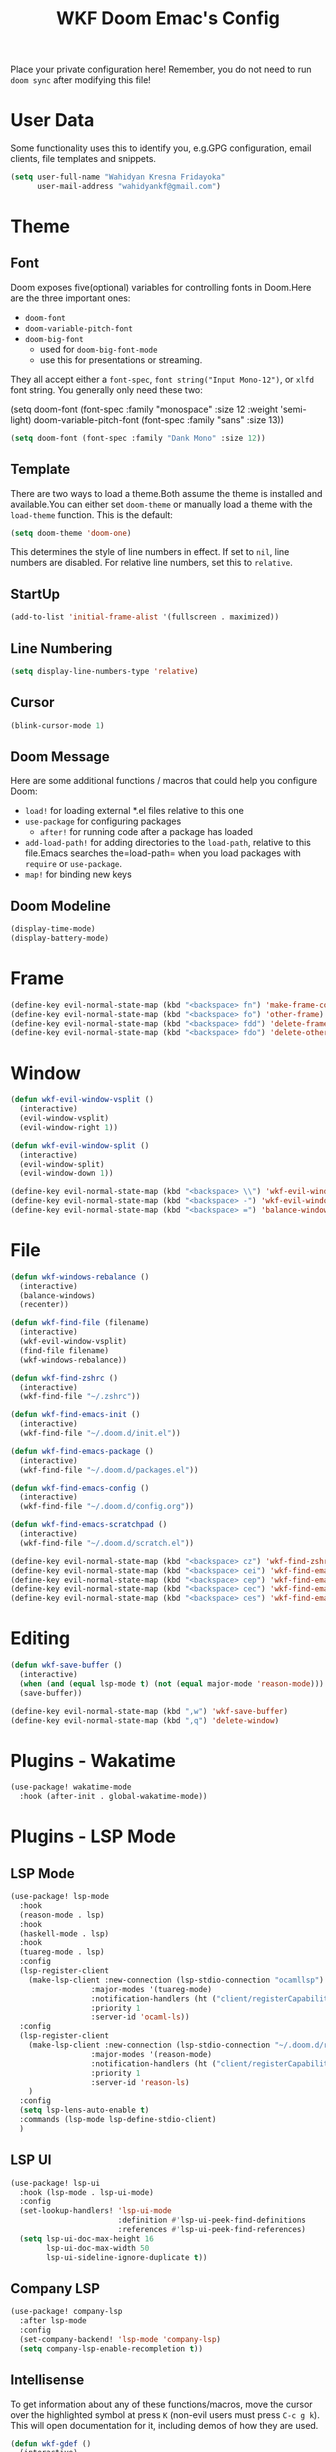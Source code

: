 #+TITLE: WKF Doom Emac's Config

Place your private configuration here! Remember, you do not need to run =doom sync= after modifying this file!

* User Data

Some functionality uses this to identify you, e.g.GPG configuration, email clients, file templates and snippets.

#+BEGIN_SRC emacs-lisp
(setq user-full-name "Wahidyan Kresna Fridayoka"
      user-mail-address "wahidyankf@gmail.com")
#+END_SRC

* Theme

** Font

Doom exposes five(optional) variables for controlling fonts in Doom.Here
are the three important ones:

- =doom-font=
- =doom-variable-pitch-font=
- =doom-big-font=
  - used for =doom-big-font-mode=
  - use this for presentations or streaming.

They all accept either a =font-spec=, =font string("Input Mono-12")=, or =xlfd= font string. You generally only need these two:

#+BEGIN_EXAMPLE emacs-lisp
(setq doom-font
  (font-spec :family "monospace" :size 12 :weight 'semi-light)
  doom-variable-pitch-font (font-spec :family "sans" :size 13))
#+End_example

#+BEGIN_SRC emacs-lisp
(setq doom-font (font-spec :family "Dank Mono" :size 12))
#+END_SRC

** Template

There are two ways to load a theme.Both assume the theme is installed and available.You can either set =doom-theme= or manually load a theme with the =load-theme= function. This is the default:

#+BEGIN_SRC emacs-lisp
(setq doom-theme 'doom-one)
#+END_SRC

This determines the style of line numbers in effect. If set to =nil=, line numbers are disabled. For relative line numbers, set this to =relative=.

** StartUp

#+BEGIN_SRC emacs-lisp
(add-to-list 'initial-frame-alist '(fullscreen . maximized))
#+END_SRC

** Line Numbering

#+BEGIN_SRC emacs-lisp
(setq display-line-numbers-type 'relative)
#+END_SRC

** Cursor

#+BEGIN_SRC emacs-lisp
(blink-cursor-mode 1)
#+END_SRC

** Doom Message

Here are some additional functions / macros that could help you configure Doom:
- =load!= for loading external *.el files relative to this one
- =use-package= for configuring packages
  - =after!= for running code after a package has loaded
- =add-load-path!= for adding directories to the =load-path=, relative to this file.Emacs searches the=load-path= when you load packages with =require= or =use-package=.
- =map!= for binding new keys

** Doom Modeline

#+BEGIN_SRC emacs-lisp
(display-time-mode)
(display-battery-mode)
#+END_SRC

* Frame

#+BEGIN_SRC emacs-lisp
(define-key evil-normal-state-map (kbd "<backspace> fn") 'make-frame-command)
(define-key evil-normal-state-map (kbd "<backspace> fo") 'other-frame)
(define-key evil-normal-state-map (kbd "<backspace> fdd") 'delete-frame)
(define-key evil-normal-state-map (kbd "<backspace> fdo") 'delete-other-frames)
#+END_SRC


* Window

#+BEGIN_SRC emacs-lisp
(defun wkf-evil-window-vsplit ()
  (interactive)
  (evil-window-vsplit)
  (evil-window-right 1))

(defun wkf-evil-window-split ()
  (interactive)
  (evil-window-split)
  (evil-window-down 1))

(define-key evil-normal-state-map (kbd "<backspace> \\") 'wkf-evil-window-vsplit)
(define-key evil-normal-state-map (kbd "<backspace> -") 'wkf-evil-window-split)
(define-key evil-normal-state-map (kbd "<backspace> =") 'balance-windows)
#+END_SRC

* File

#+BEGIN_SRC emacs-lisp
(defun wkf-windows-rebalance ()
  (interactive)
  (balance-windows)
  (recenter))

(defun wkf-find-file (filename)
  (interactive)
  (wkf-evil-window-vsplit)
  (find-file filename)
  (wkf-windows-rebalance))

(defun wkf-find-zshrc ()
  (interactive)
  (wkf-find-file "~/.zshrc"))

(defun wkf-find-emacs-init ()
  (interactive)
  (wkf-find-file "~/.doom.d/init.el"))

(defun wkf-find-emacs-package ()
  (interactive)
  (wkf-find-file "~/.doom.d/packages.el"))

(defun wkf-find-emacs-config ()
  (interactive)
  (wkf-find-file "~/.doom.d/config.org"))

(defun wkf-find-emacs-scratchpad ()
  (interactive)
  (wkf-find-file "~/.doom.d/scratch.el"))

(define-key evil-normal-state-map (kbd "<backspace> cz") 'wkf-find-zshrc)
(define-key evil-normal-state-map (kbd "<backspace> cei") 'wkf-find-emacs-init)
(define-key evil-normal-state-map (kbd "<backspace> cep") 'wkf-find-emacs-package)
(define-key evil-normal-state-map (kbd "<backspace> cec") 'wkf-find-emacs-config)
(define-key evil-normal-state-map (kbd "<backspace> ces") 'wkf-find-emacs-scratchpad)
#+END_SRC

* Editing

#+BEGIN_SRC emacs-lisp
(defun wkf-save-buffer ()
  (interactive)
  (when (and (equal lsp-mode t) (not (equal major-mode 'reason-mode))) (lsp-format-buffer))
  (save-buffer))

(define-key evil-normal-state-map (kbd ",w") 'wkf-save-buffer)
(define-key evil-normal-state-map (kbd ",q") 'delete-window)
#+END_SRC

* Plugins - Wakatime

#+BEGIN_SRC emacs-lisp
(use-package! wakatime-mode
  :hook (after-init . global-wakatime-mode))
#+END_SRC

* Plugins - LSP Mode
** LSP Mode

#+BEGIN_SRC emacs-lisp
(use-package! lsp-mode
  :hook
  (reason-mode . lsp)
  :hook
  (haskell-mode . lsp)
  :hook
  (tuareg-mode . lsp)
  :config
  (lsp-register-client
    (make-lsp-client :new-connection (lsp-stdio-connection "ocamllsp")
                  :major-modes '(tuareg-mode)
                  :notification-handlers (ht ("client/registerCapability" 'ignore))
                  :priority 1
                  :server-id 'ocaml-ls))
  :config
  (lsp-register-client
    (make-lsp-client :new-connection (lsp-stdio-connection "~/.doom.d/rls-macos/reason-language-server")
                  :major-modes '(reason-mode)
                  :notification-handlers (ht ("client/registerCapability" 'ignore))
                  :priority 1
                  :server-id 'reason-ls)
    )
  :config
  (setq lsp-lens-auto-enable t)
  :commands (lsp-mode lsp-define-stdio-client)
  )
#+END_SRC

** LSP UI

#+BEGIN_SRC emacs-lisp
(use-package! lsp-ui
  :hook (lsp-mode . lsp-ui-mode)
  :config
  (set-lookup-handlers! 'lsp-ui-mode
                        :definition #'lsp-ui-peek-find-definitions
                        :references #'lsp-ui-peek-find-references)
  (setq lsp-ui-doc-max-height 16
        lsp-ui-doc-max-width 50
        lsp-ui-sideline-ignore-duplicate t))
#+END_SRC

** Company LSP

#+BEGIN_SRC emacs-lisp
(use-package! company-lsp
  :after lsp-mode
  :config
  (set-company-backend! 'lsp-mode 'company-lsp)
  (setq company-lsp-enable-recompletion t))
#+END_SRC

** Intellisense

To get information about any of these functions/macros, move the cursor over the highlighted symbol at press =K= (non-evil users must press =C-c g k=). This will open documentation for it, including demos of how they are used.

#+BEGIN_SRC emacs-lisp
(defun wkf-gdef ()
  (interactive)
  (+lookup/definition (doom-thing-at-point-or-region))
  (evil-window-split)
  (evil-jump-backward-swap)
  (evil-window-down 1)
  (balance-windows)
  (recenter)
)

(defun wkf-gdoc ()
  (interactive)
  (+lookup/documentation (doom-thing-at-point-or-region))
  (evil-window-down 1)
  (balance-windows)
  (recenter)
)

;; glance doKumentation
(define-key evil-normal-state-map (kbd "K") 'lsp-ui-doc-glance)
;; Go to Definition
(define-key evil-normal-state-map (kbd ",gd") 'wkf-gdef)
;; Go to doKumentation
(define-key evil-normal-state-map (kbd ",gk") 'wkf-gdoc)
#+END_SRC

** Haskell

#+BEGIN_SRC emacs-lisp
(use-package! lsp-haskell
  :after lsp-mode
  :config
  (setq lsp-haskell-process-path-hie "hie-wrapper")
  (lsp-haskell-set-formatter-floskell))
#+END_SRC

** ReasonML

#+BEGIN_SRC emacs-lisp
(use-package! reason-mode
  :mode "\\.re$"
  :hook
  (before-save . (lambda ()
                   (when (equal major-mode 'reason-mode)
                     (refmt)))))
#+END_SRC

** DAP Mode

#+BEGIN_SRC emacs-lisp
(use-package! dap-mode
  :after lsp-mode
  :config
  (dap-mode t)
  (dap-ui-mode t))
#+END_SRC

** TypeScript

#+BEGIN_SRC emacs-lisp
(use-package! lsp-typescript
  :when (featurep! +javascript)
  :hook ((js2-mode typescript-mode) . lsp-typescript-enable))
#+END_SRC

** CSS

#+BEGIN_SRC emacs-lisp
(use-package! lsp-css
  :when (featurep! +css)
  :hook ((css-mode less-mode scss-mode) . lsp-css-enable))
#+END_SRC

** Sh

#+BEGIN_SRC emacs-lisp
(when (featurep! +sh)
  (after! sh-script
    (lsp-define-stdio-client lsp-sh
                            #'projectile-project-root
                            '("bash-language-server" "start"))
    (add-hook 'sh-mode-hook #'lsp-sh-enable)))
#+END_SRC

* Plugins - Org Mode

** Directory

If you use =org= and don't want your org files in the default location below, change =org-directory=. It must be set before org loads!

#+BEGIN_SRC emacs-lisp
(setq org-directory "~/wkf-org/")
#+END_SRC

** Open at Point

#+BEGIN_SRC emacs-lisp
(defun wkf-org-open-at-point ()
  (interactive)
  (evil-window-vsplit)
  (evil-window-right 1)
  (org-open-at-point)
  (balance-windows))

(evil-define-key 'normal org-mode-map (kbd "<backspace> o") 'wkf-org-open-at-point)
#+END_SRC


* Plugins - DeadGrep

#+BEGIN_SRC emacs-lisp
(define-key evil-normal-state-map (kbd ",dgg") 'deadgrep)
(define-key evil-normal-state-map (kbd ",dgr") 'deadgrep-restart)
#+END_SRC
